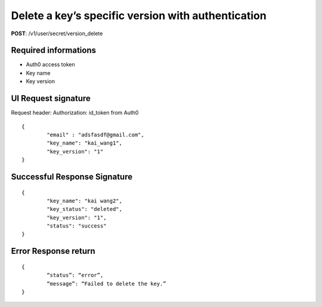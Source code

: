 Delete a key’s specific version with authentication
====================================================

**POST**: /v1/user/secret/version_delete

Required informations
----------------------

* Auth0 access token
* Key name
* Key version

UI Request signature
----------------------
Request header: 
Authorization: id_token from Auth0

::

	{
		"email" : "adsfasdf@gmail.com",
		"key_name": "kai_wang1",
		"key_version": "1"
	}

Successful Response Signature
-------------------------------

::

	{
		"key_name": "kai wang2",
		"key_status": "deleted",
		"key_version": "1",
		"status": "success"
	}

Error Response return
----------------------

::

	{
		“status”: “error”,
		“message”: “Failed to delete the key.”
	}